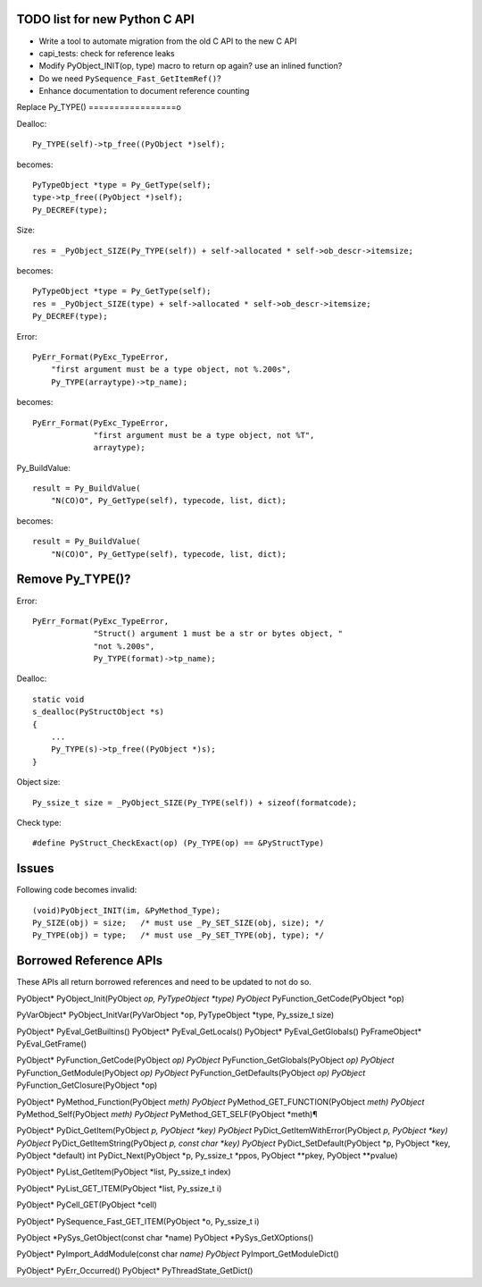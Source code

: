 TODO list for new Python C API
==============================

* Write a tool to automate migration from the old C API to the new C API
* capi_tests: check for reference leaks
* Modify PyObject_INIT(op, type) macro to return op again? use an inlined
  function?
* Do we need ``PySequence_Fast_GetItemRef()``?
* Enhance documentation to document reference counting

Replace Py_TYPE()
=================o

Dealloc::

    Py_TYPE(self)->tp_free((PyObject *)self);

becomes::

    PyTypeObject *type = Py_GetType(self);
    type->tp_free((PyObject *)self);
    Py_DECREF(type);

Size::

    res = _PyObject_SIZE(Py_TYPE(self)) + self->allocated * self->ob_descr->itemsize;

becomes::

    PyTypeObject *type = Py_GetType(self);
    res = _PyObject_SIZE(type) + self->allocated * self->ob_descr->itemsize;
    Py_DECREF(type);

Error::

     PyErr_Format(PyExc_TypeError,
         "first argument must be a type object, not %.200s",
         Py_TYPE(arraytype)->tp_name);

becomes::

     PyErr_Format(PyExc_TypeError,
                  "first argument must be a type object, not %T",
                  arraytype);

Py_BuildValue::

     result = Py_BuildValue(
         "N(CO)O", Py_GetType(self), typecode, list, dict);

becomes::

     result = Py_BuildValue(
         "N(CO)O", Py_GetType(self), typecode, list, dict);


Remove Py_TYPE()?
=================

Error::

     PyErr_Format(PyExc_TypeError,
                  "Struct() argument 1 must be a str or bytes object, "
                  "not %.200s",
                  Py_TYPE(format)->tp_name);

Dealloc::

   static void
   s_dealloc(PyStructObject *s)
   {
       ...
       Py_TYPE(s)->tp_free((PyObject *)s);
   }

Object size::

    Py_ssize_t size = _PyObject_SIZE(Py_TYPE(self)) + sizeof(formatcode);

Check type::

   #define PyStruct_CheckExact(op) (Py_TYPE(op) == &PyStructType)

Issues
======

Following code becomes invalid::

        (void)PyObject_INIT(im, &PyMethod_Type);
        Py_SIZE(obj) = size;   /* must use _Py_SET_SIZE(obj, size); */
        Py_TYPE(obj) = type;   /* must use _Py_SET_TYPE(obj, type); */

Borrowed Reference APIs
=======================

These APIs all return borrowed references and need to be updated to not do so.

PyObject* PyObject_Init(PyObject *op, PyTypeObject *type)
PyObject* PyFunction_GetCode(PyObject *op)

PyVarObject* PyObject_InitVar(PyVarObject *op, PyTypeObject *type, Py_ssize_t size)

PyObject* PyEval_GetBuiltins()
PyObject* PyEval_GetLocals()
PyObject* PyEval_GetGlobals()
PyFrameObject* PyEval_GetFrame()

PyObject* PyFunction_GetCode(PyObject *op)
PyObject* PyFunction_GetGlobals(PyObject *op)
PyObject* PyFunction_GetModule(PyObject *op)
PyObject* PyFunction_GetDefaults(PyObject *op)
PyObject* PyFunction_GetClosure(PyObject *op)

PyObject* PyMethod_Function(PyObject *meth)
PyObject* PyMethod_GET_FUNCTION(PyObject *meth)
PyObject* PyMethod_Self(PyObject *meth)
PyObject* PyMethod_GET_SELF(PyObject *meth)¶

PyObject* PyDict_GetItem(PyObject *p, PyObject *key)
PyObject* PyDict_GetItemWithError(PyObject *p, PyObject *key)
PyObject* PyDict_GetItemString(PyObject *p, const char *key)
PyObject* PyDict_SetDefault(PyObject *p, PyObject *key, PyObject *default)
int PyDict_Next(PyObject *p, Py_ssize_t *ppos, PyObject **pkey, PyObject **pvalue)

PyObject* PyList_GetItem(PyObject *list, Py_ssize_t index)

PyObject* PyList_GET_ITEM(PyObject *list, Py_ssize_t i)

PyObject* PyCell_GET(PyObject *cell)

PyObject* PySequence_Fast_GET_ITEM(PyObject *o, Py_ssize_t i)

PyObject *PySys_GetObject(const char *name)
PyObject *PySys_GetXOptions()

PyObject* PyImport_AddModule(const char *name)
PyObject* PyImport_GetModuleDict()

PyObject* PyErr_Occurred()
PyObject* PyThreadState_GetDict()